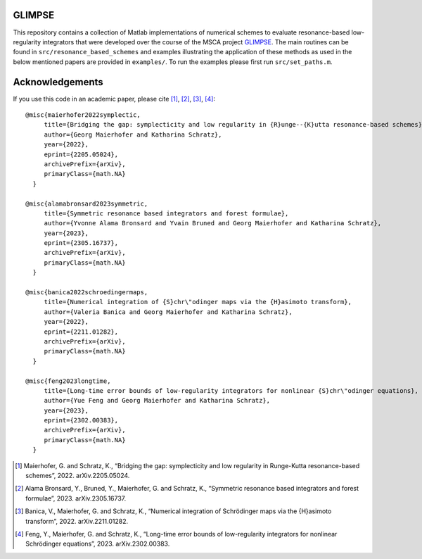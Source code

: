 GLIMPSE
------

This repository contains a collection of Matlab implementations of numerical schemes to evaluate resonance-based low-regularity integrators that were developed over the course of the MSCA project `GLIMPSE <https://doi.org/10.3030/101064261>`_. The main routines can be found in ``src/resonance_based_schemes`` and examples illustrating the application of these methods as used in the below mentioned papers are provided in ``examples/``. To run the examples please first run ``src/set_paths.m``.



Acknowledgements
------

If you use this code in an academic paper, please cite [1]_, [2]_, [3]_, [4]_::

 @misc{maierhofer2022symplectic,
      title={Bridging the gap: symplecticity and low regularity in {R}unge--{K}utta resonance-based schemes}, 
      author={Georg Maierhofer and Katharina Schratz},
      year={2022},
      eprint={2205.05024},
      archivePrefix={arXiv},
      primaryClass={math.NA}
   }

 @misc{alamabronsard2023symmetric,
      title={Symmetric resonance based integrators and forest formulae}, 
      author={Yvonne Alama Bronsard and Yvain Bruned and Georg Maierhofer and Katharina Schratz},
      year={2023},
      eprint={2305.16737},
      archivePrefix={arXiv},
      primaryClass={math.NA}
   }

 @misc{banica2022schroedingermaps,
      title={Numerical integration of {S}chr\"odinger maps via the {H}asimoto transform}, 
      author={Valeria Banica and Georg Maierhofer and Katharina Schratz},
      year={2022},
      eprint={2211.01282},
      archivePrefix={arXiv},
      primaryClass={math.NA}
   }

 @misc{feng2023longtime,
      title={Long-time error bounds of low-regularity integrators for nonlinear {S}chr\"odinger equations}, 
      author={Yue Feng and Georg Maierhofer and Katharina Schratz},
      year={2023},
      eprint={2302.00383},
      archivePrefix={arXiv},
      primaryClass={math.NA}
   }


.. [1] Maierhofer, G. and Schratz, K., “Bridging the gap: symplecticity and low regularity in Runge-Kutta resonance-based schemes”, 2022. arXiv.2205.05024.

.. [2] Alama Bronsard, Y., Bruned, Y., Maierhofer, G. and Schratz, K., “Symmetric resonance based integrators and forest formulae”, 2023. arXiv.2305.16737.

.. [3] Banica, V., Maierhofer, G. and Schratz, K., “Numerical integration of Schrödinger maps via the {H}asimoto transform”, 2022. arXiv.2211.01282.

.. [4] Feng, Y., Maierhofer, G. and Schratz, K., “Long-time error bounds of low-regularity integrators for nonlinear Schrödinger equations”, 2023. arXiv.2302.00383.
